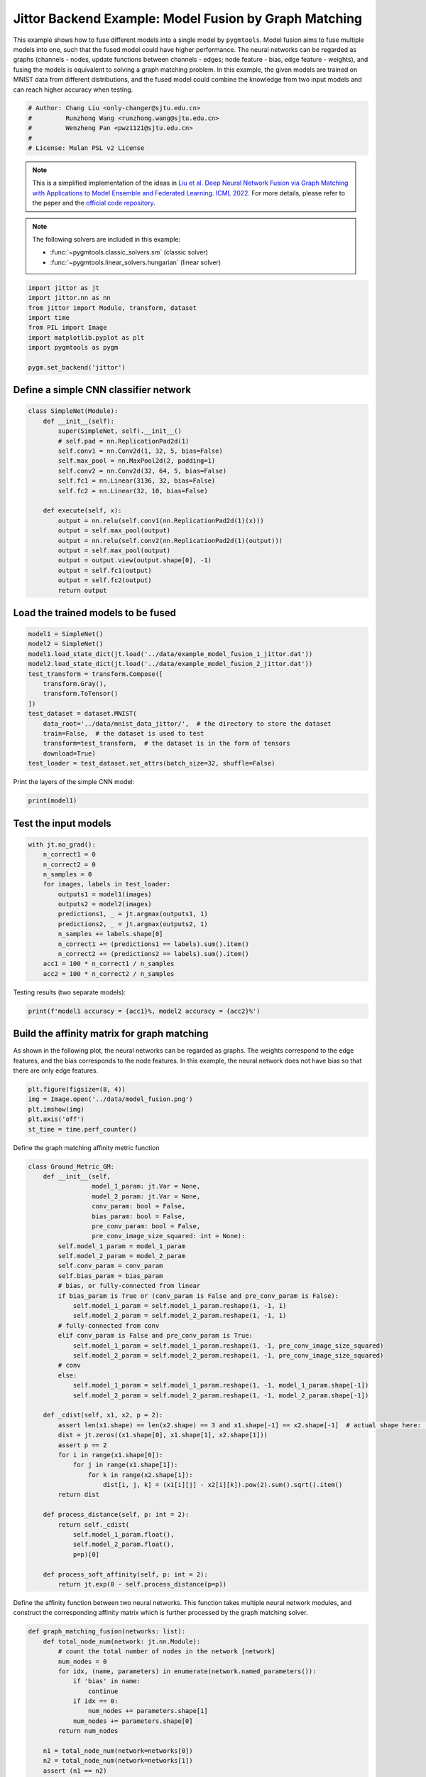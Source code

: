 
.. DO NOT EDIT.
.. THIS FILE WAS AUTOMATICALLY GENERATED BY SPHINX-GALLERY.
.. TO MAKE CHANGES, EDIT THE SOURCE PYTHON FILE:
.. "auto_examples/5.model_fusion/plot_model_fusion_jittor.py"
.. LINE NUMBERS ARE GIVEN BELOW.

.. only:: html

    .. note::
        :class: sphx-glr-download-link-note

        :ref:`Go to the end <sphx_glr_download_auto_examples_5.model_fusion_plot_model_fusion_jittor.py>`
        to download the full example code

.. rst-class:: sphx-glr-example-title

.. _sphx_glr_auto_examples_5.model_fusion_plot_model_fusion_jittor.py:


======================================================
Jittor Backend Example: Model Fusion by Graph Matching
======================================================

This example shows how to fuse different models into a single model by ``pygmtools``.
Model fusion aims to fuse multiple models into one, such that the fused model could have higher performance.
The neural networks can be regarded as graphs (channels - nodes, update functions between channels - edges;
node feature - bias, edge feature - weights), and fusing the models is equivalent to solving a graph matching
problem. In this example, the given models are trained on MNIST data from different distributions, and the
fused model could combine the knowledge from two input models and can reach higher accuracy when testing.

.. GENERATED FROM PYTHON SOURCE LINES 14-21

.. code-block:: default


    # Author: Chang Liu <only-changer@sjtu.edu.cn>
    #         Runzhong Wang <runzhong.wang@sjtu.edu.cn>
    #         Wenzheng Pan <pwz1121@sjtu.edu.cn>
    #
    # License: Mulan PSL v2 License








.. GENERATED FROM PYTHON SOURCE LINES 23-34

.. note::
    This is a simplified implementation of the ideas in `Liu et al. Deep Neural Network Fusion via Graph Matching with Applications to Model Ensemble and Federated Learning. ICML 2022. <https://proceedings.mlr.press/v162/liu22k/liu22k.pdf>`_
    For more details, please refer to the paper and the `official code repository <https://github.com/Thinklab-SJTU/GAMF>`_.

.. note::
    The following solvers are included in this example:

    * :func:`~pygmtools.classic_solvers.sm` (classic solver)

    * :func:`~pygmtools.linear_solvers.hungarian` (linear solver)


.. GENERATED FROM PYTHON SOURCE LINES 34-45

.. code-block:: default


    import jittor as jt
    import jittor.nn as nn
    from jittor import Module, transform, dataset
    import time
    from PIL import Image
    import matplotlib.pyplot as plt
    import pygmtools as pygm

    pygm.set_backend('jittor')








.. GENERATED FROM PYTHON SOURCE LINES 46-49

Define a simple CNN classifier network
---------------------------------------


.. GENERATED FROM PYTHON SOURCE LINES 49-70

.. code-block:: default

    class SimpleNet(Module):
        def __init__(self):
            super(SimpleNet, self).__init__()
            # self.pad = nn.ReplicationPad2d(1)
            self.conv1 = nn.Conv2d(1, 32, 5, bias=False)
            self.max_pool = nn.MaxPool2d(2, padding=1)
            self.conv2 = nn.Conv2d(32, 64, 5, bias=False)
            self.fc1 = nn.Linear(3136, 32, bias=False)
            self.fc2 = nn.Linear(32, 10, bias=False)

        def execute(self, x):
            output = nn.relu(self.conv1(nn.ReplicationPad2d(1)(x)))
            output = self.max_pool(output)
            output = nn.relu(self.conv2(nn.ReplicationPad2d(1)(output)))
            output = self.max_pool(output)
            output = output.view(output.shape[0], -1)
            output = self.fc1(output)
            output = self.fc2(output)
            return output









.. GENERATED FROM PYTHON SOURCE LINES 71-74

Load the trained models to be fused
------------------------------------


.. GENERATED FROM PYTHON SOURCE LINES 74-89

.. code-block:: default

    model1 = SimpleNet()
    model2 = SimpleNet()
    model1.load_state_dict(jt.load('../data/example_model_fusion_1_jittor.dat'))
    model2.load_state_dict(jt.load('../data/example_model_fusion_2_jittor.dat'))
    test_transform = transform.Compose([
        transform.Gray(),
        transform.ToTensor()
    ])
    test_dataset = dataset.MNIST(
        data_root='../data/mnist_data_jittor/',  # the directory to store the dataset
        train=False,  # the dataset is used to test
        transform=test_transform,  # the dataset is in the form of tensors
        download=True)
    test_loader = test_dataset.set_attrs(batch_size=32, shuffle=False)








.. GENERATED FROM PYTHON SOURCE LINES 90-92

Print the layers of the simple CNN model:


.. GENERATED FROM PYTHON SOURCE LINES 92-94

.. code-block:: default

    print(model1)





.. rst-class:: sphx-glr-script-out

 .. code-block:: none

    SimpleNet(
        conv1: Conv(1, 32, (5, 5), (1, 1), (0, 0), (1, 1), 1, None, None, Kw=None, fan=None, i=None, bound=None)
        max_pool: MaxPool2d(
            _layer: Pool((2, 2), (2, 2), padding=(1, 1), dilation=None, return_indices=None, ceil_mode=False, count_include_pad=True, op=maximum)
        )
        conv2: Conv(32, 64, (5, 5), (1, 1), (0, 0), (1, 1), 1, None, None, Kw=None, fan=None, i=None, bound=None)
        fc1: Linear(3136, 32, None, None)
        fc2: Linear(32, 10, None, None)
    )




.. GENERATED FROM PYTHON SOURCE LINES 95-98

Test the input models
------------------------------------


.. GENERATED FROM PYTHON SOURCE LINES 98-113

.. code-block:: default

    with jt.no_grad():
        n_correct1 = 0
        n_correct2 = 0
        n_samples = 0
        for images, labels in test_loader:
            outputs1 = model1(images)
            outputs2 = model2(images)
            predictions1, _ = jt.argmax(outputs1, 1)
            predictions2, _ = jt.argmax(outputs2, 1)
            n_samples += labels.shape[0]
            n_correct1 += (predictions1 == labels).sum().item()
            n_correct2 += (predictions2 == labels).sum().item()
        acc1 = 100 * n_correct1 / n_samples
        acc2 = 100 * n_correct2 / n_samples








.. GENERATED FROM PYTHON SOURCE LINES 114-116

Testing results (two separate models):


.. GENERATED FROM PYTHON SOURCE LINES 116-118

.. code-block:: default

    print(f'model1 accuracy = {acc1}%, model2 accuracy = {acc2}%')





.. rst-class:: sphx-glr-script-out

 .. code-block:: none

    model1 accuracy = 84.18%, model2 accuracy = 83.81%




.. GENERATED FROM PYTHON SOURCE LINES 119-125

Build the affinity matrix for graph matching
---------------------------------------------
As shown in the following plot, the neural networks can be regarded as graphs. The weights correspond to
the edge features, and the bias corresponds to the node features. In this example, the neural network
does not have bias so that there are only edge features.


.. GENERATED FROM PYTHON SOURCE LINES 125-131

.. code-block:: default

    plt.figure(figsize=(8, 4))
    img = Image.open('../data/model_fusion.png')
    plt.imshow(img)
    plt.axis('off')
    st_time = time.perf_counter()




.. image-sg:: /auto_examples/5.model_fusion/images/sphx_glr_plot_model_fusion_jittor_001.png
   :alt: plot model fusion jittor
   :srcset: /auto_examples/5.model_fusion/images/sphx_glr_plot_model_fusion_jittor_001.png
   :class: sphx-glr-single-img





.. GENERATED FROM PYTHON SOURCE LINES 132-134

Define the graph matching affinity metric function


.. GENERATED FROM PYTHON SOURCE LINES 134-179

.. code-block:: default

    class Ground_Metric_GM:
        def __init__(self,
                     model_1_param: jt.Var = None,
                     model_2_param: jt.Var = None,
                     conv_param: bool = False,
                     bias_param: bool = False,
                     pre_conv_param: bool = False,
                     pre_conv_image_size_squared: int = None):
            self.model_1_param = model_1_param
            self.model_2_param = model_2_param
            self.conv_param = conv_param
            self.bias_param = bias_param
            # bias, or fully-connected from linear
            if bias_param is True or (conv_param is False and pre_conv_param is False):
                self.model_1_param = self.model_1_param.reshape(1, -1, 1)
                self.model_2_param = self.model_2_param.reshape(1, -1, 1)
            # fully-connected from conv
            elif conv_param is False and pre_conv_param is True:
                self.model_1_param = self.model_1_param.reshape(1, -1, pre_conv_image_size_squared)
                self.model_2_param = self.model_2_param.reshape(1, -1, pre_conv_image_size_squared)
            # conv
            else:
                self.model_1_param = self.model_1_param.reshape(1, -1, model_1_param.shape[-1])
                self.model_2_param = self.model_2_param.reshape(1, -1, model_2_param.shape[-1])

        def _cdist(self, x1, x2, p = 2):
            assert len(x1.shape) == len(x2.shape) == 3 and x1.shape[-1] == x2.shape[-1]  # actual shape here: [1, 32, 25]
            dist = jt.zeros((x1.shape[0], x1.shape[1], x2.shape[1]))
            assert p == 2
            for i in range(x1.shape[0]):
                for j in range(x1.shape[1]):
                    for k in range(x2.shape[1]):
                        dist[i, j, k] = (x1[i][j] - x2[i][k]).pow(2).sum().sqrt().item()
            return dist

        def process_distance(self, p: int = 2):
            return self._cdist(
                self.model_1_param.float(),
                self.model_2_param.float(),
                p=p)[0]

        def process_soft_affinity(self, p: int = 2):
            return jt.exp(0 - self.process_distance(p=p))









.. GENERATED FROM PYTHON SOURCE LINES 180-183

Define the affinity function between two neural networks. This function takes multiple neural network modules,
and construct the corresponding affinity matrix which is further processed by the graph matching solver.


.. GENERATED FROM PYTHON SOURCE LINES 183-306

.. code-block:: default

    def graph_matching_fusion(networks: list):
        def total_node_num(network: jt.nn.Module):
            # count the total number of nodes in the network [network]
            num_nodes = 0
            for idx, (name, parameters) in enumerate(network.named_parameters()):
                if 'bias' in name:
                    continue
                if idx == 0:
                    num_nodes += parameters.shape[1]
                num_nodes += parameters.shape[0]
            return num_nodes

        n1 = total_node_num(network=networks[0])
        n2 = total_node_num(network=networks[1])
        assert (n1 == n2)
        affinity = jt.zeros([n1 * n2, n1 * n2])
        num_layers = len(list(zip(networks[0].parameters(), networks[1].parameters())))
        num_nodes_before = 0
        num_nodes_incremental = []
        num_nodes_layers = []
        pre_conv_list = []
        cur_conv_list = []
        conv_kernel_size_list = []
        num_nodes_pre = 0
        is_conv = False
        pre_conv = False
        pre_conv_out_channel = 1
        is_final_bias = False
        perm_is_complete = True
        named_weight_list_0 = [named_parameter for named_parameter in networks[0].named_parameters()]
        for idx, ((_, fc_layer0_weight), (_, fc_layer1_weight)) in \
                enumerate(zip(networks[0].named_parameters(), networks[1].named_parameters())):
            assert fc_layer0_weight.shape == fc_layer1_weight.shape
            layer_shape = fc_layer0_weight.shape
            num_nodes_cur = fc_layer0_weight.shape[0]
            if len(layer_shape) > 1:
                if is_conv is True and len(layer_shape) == 2:
                    num_nodes_pre = pre_conv_out_channel
                else:
                    num_nodes_pre = fc_layer0_weight.shape[1]
            if idx >= 1 and len(named_weight_list_0[idx - 1][1].shape) == 1:
                pre_bias = True
            else:
                pre_bias = False
            if len(layer_shape) > 2:
                is_bias = False
                if not pre_bias:
                    pre_conv = is_conv
                    pre_conv_list.append(pre_conv)
                is_conv = True
                cur_conv_list.append(is_conv)
                fc_layer0_weight_data = fc_layer0_weight.data.reshape(fc_layer0_weight.shape[0], fc_layer0_weight.shape[1], -1)
                fc_layer1_weight_data = fc_layer1_weight.data.reshape(fc_layer1_weight.shape[0], fc_layer1_weight.shape[1], -1)
            elif len(layer_shape) == 2:
                is_bias = False
                if not pre_bias:
                    pre_conv = is_conv
                    pre_conv_list.append(pre_conv)
                is_conv = False
                cur_conv_list.append(is_conv)
                fc_layer0_weight_data = fc_layer0_weight.data
                fc_layer1_weight_data = fc_layer1_weight.data
            else:
                is_bias = True
                if not pre_bias:
                    pre_conv = is_conv
                    pre_conv_list.append(pre_conv)
                is_conv = False
                cur_conv_list.append(is_conv)
                fc_layer0_weight_data = fc_layer0_weight.data
                fc_layer1_weight_data = fc_layer1_weight.data
            if is_conv:
                pre_conv_out_channel = num_nodes_cur
            if is_bias is True and idx == num_layers - 1:
                is_final_bias = True
            if idx == 0:
                for a in range(num_nodes_pre):
                    affinity[(num_nodes_before + a) * n2 + num_nodes_before + a, \
                        (num_nodes_before + a) * n2 + num_nodes_before + a] \
                        = 1
            if idx == num_layers - 2 and 'bias' in named_weight_list_0[idx + 1][0] or \
                    idx == num_layers - 1 and 'bias' not in named_weight_list_0[idx][0]:
                for a in range(num_nodes_cur):
                    affinity[(num_nodes_before + num_nodes_pre + a) * n2 + num_nodes_before + num_nodes_pre + a, \
                        (num_nodes_before + num_nodes_pre + a) * n2 + num_nodes_before + num_nodes_pre + a] \
                        = 1
            if is_bias is False:
                ground_metric = Ground_Metric_GM(
                    jt.Var(fc_layer0_weight_data), jt.Var(fc_layer1_weight_data), is_conv, is_bias,
                    pre_conv, int(fc_layer0_weight_data.shape[1] / pre_conv_out_channel))
            else:
                ground_metric = Ground_Metric_GM(
                    jt.Var(fc_layer0_weight_data), jt.Var(fc_layer1_weight_data), is_conv, is_bias,
                    pre_conv, 1)

            layer_affinity = ground_metric.process_soft_affinity(p=2)

            if is_bias is False:
                pre_conv_kernel_size = fc_layer0_weight.shape[3] if is_conv else None
                conv_kernel_size_list.append(pre_conv_kernel_size)
            if is_bias is True and is_final_bias is False:
                for a in range(num_nodes_cur):
                    for c in range(num_nodes_cur):
                        affinity[(num_nodes_before + a) * n2 + num_nodes_before + c, \
                            (num_nodes_before + a) * n2 + num_nodes_before + c] \
                            = layer_affinity[a][c]
            elif is_final_bias is False:
                for a in range(num_nodes_pre):
                    for b in range(num_nodes_cur):
                        affinity[
                        (num_nodes_before + a) * n2 + num_nodes_before:
                        (num_nodes_before + a) * n2 + num_nodes_before + num_nodes_pre,
                        (num_nodes_before + num_nodes_pre + b) * n2 + num_nodes_before + num_nodes_pre:
                        (num_nodes_before + num_nodes_pre + b) * n2 + num_nodes_before + num_nodes_pre + num_nodes_cur] \
                            = layer_affinity[a + b * num_nodes_pre].view(num_nodes_cur, num_nodes_pre).transpose(0, 1)
            if is_bias is False:
                num_nodes_before += num_nodes_pre
                num_nodes_incremental.append(num_nodes_before)
                num_nodes_layers.append(num_nodes_cur)
        # affinity = (affinity + affinity.t()) / 2
        return affinity, [n1, n2, num_nodes_incremental, num_nodes_layers, cur_conv_list, conv_kernel_size_list]









.. GENERATED FROM PYTHON SOURCE LINES 307-309

Get the affinity (similarity) matrix between model1 and model2.


.. GENERATED FROM PYTHON SOURCE LINES 309-311

.. code-block:: default

    K, params = graph_matching_fusion([model1, model2])








.. GENERATED FROM PYTHON SOURCE LINES 312-316

Align the models by graph matching
-----------------------------------
Align the channels of model1 & model2 by maximize the affinity (similarity) via graph matching algorithms.


.. GENERATED FROM PYTHON SOURCE LINES 316-320

.. code-block:: default

    n1 = params[0]
    n2 = params[1]
    X = pygm.sm(K, n1, n2)








.. GENERATED FROM PYTHON SOURCE LINES 321-328

Project ``X`` to neural network matching result. The neural network matching matrix is built by applying
Hungarian to small blocks of ``X``, because only the channels from the same neural network layer can be
matched.

.. note::
    In this example, we assume the last FC layer is aligned and need not be matched.


.. GENERATED FROM PYTHON SOURCE LINES 328-338

.. code-block:: default

    new_X = jt.zeros_like(X)
    new_X[:params[2][0], :params[2][0]] = jt.init.eye(params[2][0])
    for start_idx, length in zip(params[2][:-1], params[3][:-1]):  # params[2] and params[3] are the indices of layers
        slicing = slice(start_idx, start_idx + length)
        new_X[slicing, slicing] = pygm.hungarian(X[slicing, slicing])
    # assume the last FC layer is aligned
    slicing = slice(params[2][-1], params[2][-1] + params[3][-1])
    new_X[slicing, slicing] = jt.init.eye(params[3][-1])
    X = new_X








.. GENERATED FROM PYTHON SOURCE LINES 339-341

Visualization of the matching result. The black lines splits the channels of different layers.


.. GENERATED FROM PYTHON SOURCE LINES 341-347

.. code-block:: default

    plt.figure(figsize=(4, 4))
    plt.imshow(X.numpy(), cmap='Blues')
    for idx in params[2]:
        plt.axvline(x=idx, color='k')
        plt.axhline(y=idx, color='k')




.. image-sg:: /auto_examples/5.model_fusion/images/sphx_glr_plot_model_fusion_jittor_002.png
   :alt: plot model fusion jittor
   :srcset: /auto_examples/5.model_fusion/images/sphx_glr_plot_model_fusion_jittor_002.png
   :class: sphx-glr-single-img





.. GENERATED FROM PYTHON SOURCE LINES 348-350

Define the alignment function: fuse the models based on matching result


.. GENERATED FROM PYTHON SOURCE LINES 350-396

.. code-block:: default

    def align(solution, fusion_proportion, networks: list, params: list):
        [_, _, num_nodes_incremental, num_nodes_layers, cur_conv_list, conv_kernel_size_list] = params
        named_weight_list_0 = [named_parameter for named_parameter in networks[0].named_parameters()]
        aligned_wt_0 = [parameter.data for name, parameter in named_weight_list_0]
        idx = 0
        num_layers = len(aligned_wt_0)
        for num_before, num_cur, cur_conv, cur_kernel_size in \
                zip(num_nodes_incremental, num_nodes_layers, cur_conv_list, conv_kernel_size_list):
            perm = jt.Var(solution[num_before:num_before + num_cur, num_before:num_before + num_cur])
            assert 'bias' not in named_weight_list_0[idx][0]
            if len(named_weight_list_0[idx][1].shape) == 4:
                aligned_wt_0[idx] = (perm.transpose(0, 1).float32() @
                                     jt.Var(aligned_wt_0[idx]).float32().permute(2, 3, 0, 1)) \
                    .permute(2, 3, 0, 1)
            else:
                aligned_wt_0[idx] = perm.transpose(0, 1).float32() @ jt.Var(aligned_wt_0[idx]).float32()
            idx += 1
            if idx >= num_layers:
                continue
            if 'bias' in named_weight_list_0[idx][0]:
                aligned_wt_0[idx] = jt.Var(aligned_wt_0[idx]).float32() @ perm.float32()
                idx += 1
            if idx >= num_layers:
                continue
            if cur_conv and len(named_weight_list_0[idx][1].shape) == 2:
                aligned_wt_0[idx] = (jt.Var(aligned_wt_0[idx]).float32()
                                     .reshape(aligned_wt_0[idx].shape[0], 64, -1)
                                     .permute(0, 2, 1)
                                     @ perm.float32()) \
                    .permute(0, 2, 1) \
                    .reshape(aligned_wt_0[idx].shape[0], -1)
            elif len(named_weight_list_0[idx][1].shape) == 4:
                aligned_wt_0[idx] = (jt.Var(aligned_wt_0[idx]).float32()
                                     .permute(2, 3, 0, 1)
                                     @ perm.float32()) \
                    .permute(2, 3, 0, 1)
            else:
                aligned_wt_0[idx] = jt.Var(aligned_wt_0[idx]).float32() @ perm.float32()
        assert idx == num_layers

        averaged_weights = []
        for idx, parameter in enumerate(networks[1].parameters()):
            averaged_weights.append((1 - fusion_proportion) * aligned_wt_0[idx] + fusion_proportion * parameter)
        return averaged_weights









.. GENERATED FROM PYTHON SOURCE LINES 397-402

Test the fused model
---------------------
The ``fusion_proportion`` variable denotes the contribution to the new model. For example, if ``fusion_proportion=0.2``,
the fused model = 80% model1 + 20% model2.


.. GENERATED FROM PYTHON SOURCE LINES 402-429

.. code-block:: default

    def align_model_and_test(X):
        acc_list = []
        for fusion_proportion in jt.arange(0, 1.1, 0.1):
            fused_weights = align(X, fusion_proportion, [model1, model2], params)
            fused_model = SimpleNet()
            state_dict = fused_model.state_dict()
            for idx, (key, _) in enumerate(state_dict.items()):
                state_dict[key] = fused_weights[idx]
            fused_model.load_state_dict(state_dict)
            test_loss = 0
            correct = 0
            for data, target in test_loader:
                output = fused_model(data)
                test_loss += nn.nll_loss(output, target, reduction='sum').item()
                pred = output.argmax(1, keepdims=True)[0]
                correct += pred.equal(target.view_as(pred)).sum()
            test_loss /= test_dataset.total_len
            acc = (100. * correct / test_dataset.total_len).item()
            print(
                f"{1 - fusion_proportion:.2f} model1 + {fusion_proportion:.2f} model2 -> fused model accuracy: {acc:.2f}%")
            acc_list.append(acc)
        return jt.Var(acc_list)


    print('Graph Matching Fusion')
    gm_acc_list = align_model_and_test(X)





.. rst-class:: sphx-glr-script-out

 .. code-block:: none

    Graph Matching Fusion
    1.00 model1 + 0.00 model2 -> fused model accuracy: 84.18%
    0.90 model1 + 0.10 model2 -> fused model accuracy: 85.12%
    0.80 model1 + 0.20 model2 -> fused model accuracy: 85.21%
    0.70 model1 + 0.30 model2 -> fused model accuracy: 82.52%
    0.60 model1 + 0.40 model2 -> fused model accuracy: 71.11%
    0.50 model1 + 0.50 model2 -> fused model accuracy: 53.74%
    0.40 model1 + 0.60 model2 -> fused model accuracy: 63.26%
    0.30 model1 + 0.70 model2 -> fused model accuracy: 78.51%
    0.20 model1 + 0.80 model2 -> fused model accuracy: 82.81%
    0.10 model1 + 0.90 model2 -> fused model accuracy: 83.97%
    0.00 model1 + 1.00 model2 -> fused model accuracy: 83.81%




.. GENERATED FROM PYTHON SOURCE LINES 430-432

Compare with vanilla model fusion (no matching), graph matching method stabilizes the fusion step:


.. GENERATED FROM PYTHON SOURCE LINES 432-446

.. code-block:: default

    print('No Matching Fusion')
    vanilla_acc_list = align_model_and_test(jt.init.eye(n1))

    plt.figure(figsize=(4, 4))
    plt.title('Fused Model Accuracy')
    plt.plot(jt.arange(0, 1.1, 0.1).numpy(), gm_acc_list.numpy(), 'r*-', label='Graph Matching Fusion')
    plt.plot(jt.arange(0, 1.1, 0.1).numpy(), vanilla_acc_list.numpy(), 'b*-', label='No Matching Fusion')
    plt.plot(jt.arange(0, 1.1, 0.1).numpy(), [acc1] * 11, '--', color="gray", label='Model1 Accuracy')
    plt.plot(jt.arange(0, 1.1, 0.1).numpy(), [acc2] * 11, '--', color="brown", label='Model2 Accuracy')
    plt.gca().set_xlabel('Fusion Proportion')
    plt.gca().set_ylabel('Accuracy (%)')
    plt.ylim((70, 87))
    plt.legend(loc=3)
    plt.show()



.. image-sg:: /auto_examples/5.model_fusion/images/sphx_glr_plot_model_fusion_jittor_003.png
   :alt: Fused Model Accuracy
   :srcset: /auto_examples/5.model_fusion/images/sphx_glr_plot_model_fusion_jittor_003.png
   :class: sphx-glr-single-img


.. rst-class:: sphx-glr-script-out

 .. code-block:: none

    No Matching Fusion
    1.00 model1 + 0.00 model2 -> fused model accuracy: 84.18%
    0.90 model1 + 0.10 model2 -> fused model accuracy: 84.01%
    0.80 model1 + 0.20 model2 -> fused model accuracy: 81.91%
    0.70 model1 + 0.30 model2 -> fused model accuracy: 74.67%
    0.60 model1 + 0.40 model2 -> fused model accuracy: 60.39%
    0.50 model1 + 0.50 model2 -> fused model accuracy: 47.16%
    0.40 model1 + 0.60 model2 -> fused model accuracy: 55.34%
    0.30 model1 + 0.70 model2 -> fused model accuracy: 72.86%
    0.20 model1 + 0.80 model2 -> fused model accuracy: 79.64%
    0.10 model1 + 0.90 model2 -> fused model accuracy: 82.56%
    0.00 model1 + 1.00 model2 -> fused model accuracy: 83.81%




.. GENERATED FROM PYTHON SOURCE LINES 447-450

Print the result summary
------------------------------------


.. GENERATED FROM PYTHON SOURCE LINES 450-455

.. code-block:: default

    end_time = time.perf_counter()
    print(f'time consumed for model fusion: {end_time - st_time:.2f} seconds')
    print(f'model1 accuracy = {acc1}%, model2 accuracy = {acc2}%')
    print(f"best fused model accuracy: {jt.max(gm_acc_list):.2f}%")





.. rst-class:: sphx-glr-script-out

 .. code-block:: none

    time consumed for model fusion: 192.60 seconds
    model1 accuracy = 84.18%, model2 accuracy = 83.81%
    best fused model accuracy: 85.21%




.. GENERATED FROM PYTHON SOURCE LINES 456-460

.. note::
    This example supports both GPU and CPU, and the online documentation is built by a CPU-only machine.
    The efficiency will be significantly improved if you run this code on GPU.



.. rst-class:: sphx-glr-timing

   **Total running time of the script:** (3 minutes 16.258 seconds)


.. _sphx_glr_download_auto_examples_5.model_fusion_plot_model_fusion_jittor.py:

.. only:: html

  .. container:: sphx-glr-footer sphx-glr-footer-example




    .. container:: sphx-glr-download sphx-glr-download-python

      :download:`Download Python source code: plot_model_fusion_jittor.py <plot_model_fusion_jittor.py>`

    .. container:: sphx-glr-download sphx-glr-download-jupyter

      :download:`Download Jupyter notebook: plot_model_fusion_jittor.ipynb <plot_model_fusion_jittor.ipynb>`


.. only:: html

 .. rst-class:: sphx-glr-signature

    `Gallery generated by Sphinx-Gallery <https://sphinx-gallery.github.io>`_
